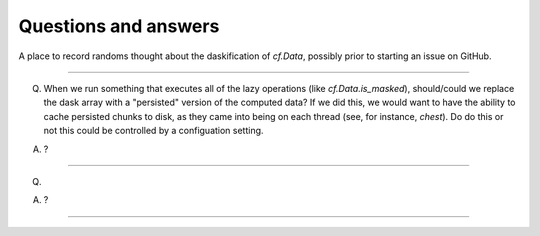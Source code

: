 Questions and answers
=====================

A place to record randoms thought about the daskification of
`cf.Data`, possibly prior to starting an issue on GitHub.

----

Q. When we run something that executes all of the lazy operations
   (like `cf.Data.is_masked`), should/could we replace the dask array
   with a "persisted" version of the computed data? If we did this, we
   would want to have the ability to cache persisted chunks to disk,
   as they came into being on each thread (see, for instance,
   `chest`). Do do this or not this could be controlled by a
   configuation setting.

A. ?

----

Q.

A. ?

----

